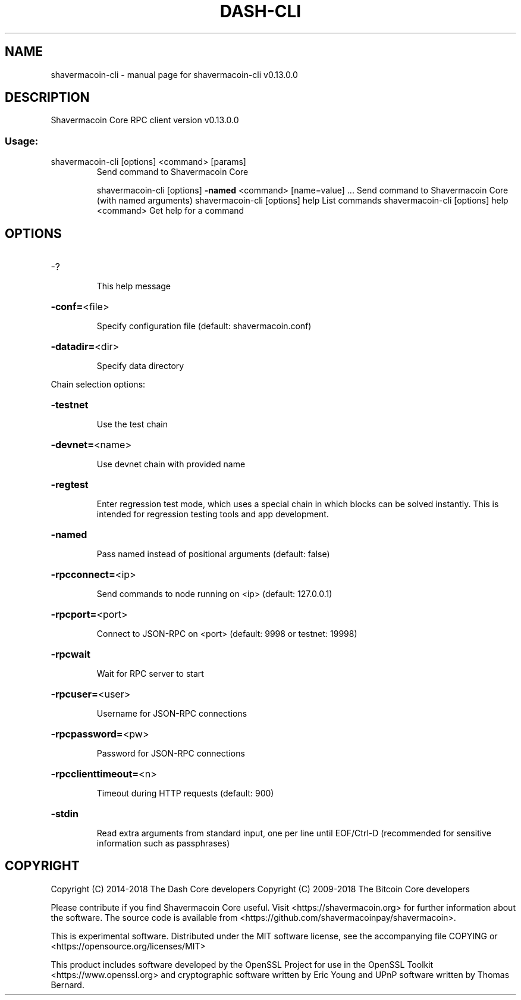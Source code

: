 .\" DO NOT MODIFY THIS FILE!  It was generated by help2man 1.47.8.
.TH DASH-CLI "1" "November 2018" "shavermacoin-cli v0.13.0.0" "User Commands"
.SH NAME
shavermacoin-cli \- manual page for shavermacoin-cli v0.13.0.0
.SH DESCRIPTION
Shavermacoin Core RPC client version v0.13.0.0
.SS "Usage:"
.TP
shavermacoin\-cli [options] <command> [params]
Send command to Shavermacoin Core
.IP
shavermacoin\-cli [options] \fB\-named\fR <command> [name=value] ... Send command to Shavermacoin Core (with named arguments)
shavermacoin\-cli [options] help                List commands
shavermacoin\-cli [options] help <command>      Get help for a command
.SH OPTIONS
.HP
\-?
.IP
This help message
.HP
\fB\-conf=\fR<file>
.IP
Specify configuration file (default: shavermacoin.conf)
.HP
\fB\-datadir=\fR<dir>
.IP
Specify data directory
.PP
Chain selection options:
.HP
\fB\-testnet\fR
.IP
Use the test chain
.HP
\fB\-devnet=\fR<name>
.IP
Use devnet chain with provided name
.HP
\fB\-regtest\fR
.IP
Enter regression test mode, which uses a special chain in which blocks
can be solved instantly. This is intended for regression testing
tools and app development.
.HP
\fB\-named\fR
.IP
Pass named instead of positional arguments (default: false)
.HP
\fB\-rpcconnect=\fR<ip>
.IP
Send commands to node running on <ip> (default: 127.0.0.1)
.HP
\fB\-rpcport=\fR<port>
.IP
Connect to JSON\-RPC on <port> (default: 9998 or testnet: 19998)
.HP
\fB\-rpcwait\fR
.IP
Wait for RPC server to start
.HP
\fB\-rpcuser=\fR<user>
.IP
Username for JSON\-RPC connections
.HP
\fB\-rpcpassword=\fR<pw>
.IP
Password for JSON\-RPC connections
.HP
\fB\-rpcclienttimeout=\fR<n>
.IP
Timeout during HTTP requests (default: 900)
.HP
\fB\-stdin\fR
.IP
Read extra arguments from standard input, one per line until EOF/Ctrl\-D
(recommended for sensitive information such as passphrases)
.SH COPYRIGHT
Copyright (C) 2014-2018 The Dash Core developers
Copyright (C) 2009-2018 The Bitcoin Core developers

Please contribute if you find Shavermacoin Core useful. Visit <https://shavermacoin.org> for
further information about the software.
The source code is available from <https://github.com/shavermacoinpay/shavermacoin>.

This is experimental software.
Distributed under the MIT software license, see the accompanying file COPYING
or <https://opensource.org/licenses/MIT>

This product includes software developed by the OpenSSL Project for use in the
OpenSSL Toolkit <https://www.openssl.org> and cryptographic software written by
Eric Young and UPnP software written by Thomas Bernard.
